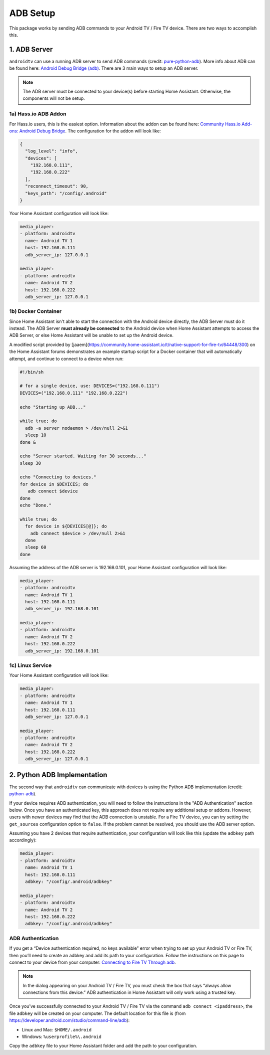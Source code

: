 ADB Setup
=========

This package works by sending ADB commands to your Android TV / Fire TV device.  There are two ways to accomplish this.  


1. ADB Server
-------------

``androidtv`` can use a running ADB server to send ADB commands (credit: `pure-python-adb <https://github.com/Swind/pure-python-adb/tree/master/adb>`_).  More info about ADB can be found here: `Android Debug Bridge (adb) <https://developer.android.com/studio/command-line/adb.html>`_.  There are 3 main ways to setup an ADB server.  

.. note:: The ADB server must be connected to your device(s) before starting Home Assistant.  Otherwise, the components will not be setup.


1a) Hass.io ADB Addon
*********************

For Hass.io users, this is the easiest option.  Information about the addon can be found here: `Community Hass.io Add-ons: Android Debug Bridge <https://github.com/hassio-addons/addon-adb/blob/master/README.md>`_.  The configuration for the addon will look like:

.. code-block:: json

   {
     "log_level": "info",
     "devices": [
       "192.168.0.111",
       "192.168.0.222"
     ],
     "reconnect_timeout": 90,
     "keys_path": "/config/.android"
   }


Your Home Assistant configuration will look like:

.. code-block:: yaml

   media_player:
   - platform: androidtv
     name: Android TV 1
     host: 192.168.0.111
     adb_server_ip: 127.0.0.1

   media_player:
   - platform: androidtv
     name: Android TV 2
     host: 192.168.0.222
     adb_server_ip: 127.0.0.1


1b) Docker Container
********************

Since Home Assistant isn't able to start the connection with the Android device directly, the ADB Server must do it instead. The ADB Server **must already be connected** to the Android device when Home Assistant attempts to access the ADB Server, or else Home Assistant will be unable to set up the Android device.

A modified script provided by [jaaem](https://community.home-assistant.io/t/native-support-for-fire-tv/64448/300) on the Home Assistant forums demonstrates an example startup script for a Docker container that will automatically attempt, and continue to connect to a device when run:

.. code-block:: sh

   #!/bin/sh

   # for a single device, use: DEVICES=("192.168.0.111")
   DEVICES=("192.168.0.111" "192.168.0.222")

   echo "Starting up ADB..."

   while true; do
     adb -a server nodaemon > /dev/null 2>&1
     sleep 10
   done &

   echo "Server started. Waiting for 30 seconds..."
   sleep 30

   echo "Connecting to devices."
   for device in $DEVICES; do
      adb connect $device
   done
   echo "Done."

   while true; do
     for device in ${DEVICES[@]}; do
       adb connect $device > /dev/null 2>&1
     done
     sleep 60
   done


Assuming the address of the ADB server is 192.168.0.101, your Home Assistant configuration will look like:

.. code-block:: yaml

   media_player:
   - platform: androidtv
     name: Android TV 1
     host: 192.168.0.111
     adb_server_ip: 192.168.0.101

   media_player:
   - platform: androidtv
     name: Android TV 2
     host: 192.168.0.222
     adb_server_ip: 192.168.0.101


1c) Linux Service
*****************

Your Home Assistant configuration will look like:

.. code-block:: yaml

   media_player:
   - platform: androidtv
     name: Android TV 1
     host: 192.168.0.111
     adb_server_ip: 127.0.0.1

   media_player:
   - platform: androidtv
     name: Android TV 2
     host: 192.168.0.222
     adb_server_ip: 127.0.0.1


2. Python ADB Implementation
----------------------------

The second way that ``androidtv`` can communicate with devices is using the Python ADB implementation (credit: `python-adb <https://github.com/google/python-adb>`_).  

If your device requires ADB authentication, you will need to follow the instructions in the "ADB Authentication" section below. Once you have an authenticated key, this approach does not require any additional setup or addons. However, users with newer devices may find that the ADB connection is unstable. For a Fire TV device, you can try setting the ``get_sources`` configuration option to ``false``. If the problem cannot be resolved, you should use the ADB server option.

Assuming you have 2 devices that require authentication, your configuration will look like this (update the ``adbkey`` path accordingly):

.. code-block:: yaml

   media_player:
   - platform: androidtv
     name: Android TV 1
     host: 192.168.0.111
     adbkey: "/config/.android/adbkey"

   media_player:
   - platform: androidtv
     name: Android TV 2
     host: 192.168.0.222
     adbkey: "/config/.android/adbkey"


ADB Authentication
******************

If you get a “Device authentication required, no keys available” error when trying to set up your Android TV or Fire TV, then you’ll need to create an adbkey and add its path to your configuration. Follow the instructions on this page to connect to your device from your computer: `Connecting to Fire TV Through adb <https://developer.amazon.com/zh/docs/fire-tv/connecting-adb-to-device.html>`_.

.. note:: In the dialog appearing on your Android TV / Fire TV, you must check the box that says “always allow connections from this device.” ADB authentication in Home Assistant will only work using a trusted key.

Once you’ve successfully connected to your Android TV / Fire TV via the command ``adb connect <ipaddress>``, the file ``adbkey`` will be created on your computer. The default location for this file is (from `https://developer.android.com/studio/command-line/adb <https://developer.android.com/studio/command-line/adb>`_):

* Linux and Mac: ``$HOME/.android``
* Windows: ``%userprofile%\.android``

Copy the ``adbkey`` file to your Home Assistant folder and add the path to your configuration.

